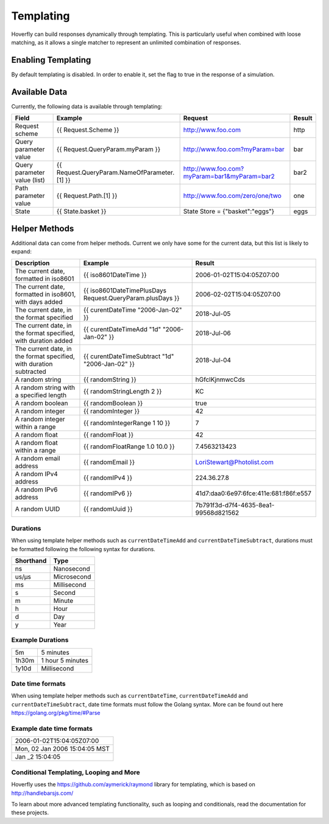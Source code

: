 .. _templating:


Templating
==========

Hoverfly can build responses dynamically through templating. This is particularly useful when combined with loose matching, as it allows a single
matcher to represent an unlimited combination of responses.


Enabling Templating
-------------------

By default templating is disabled. In order to enable it, set the flag to true in the response of a simulation.


Available Data
--------------

Currently, the following data is available through templating:

+------------------------------+----------------------------------------------+----------------------------------------------+--------+
| Field                        | Example                                      | Request                                      | Result |
+==============================+==============================================+==============================================+========+
| Request scheme               | {{ Request.Scheme }}                         | http://www.foo.com                           | http   |
+------------------------------+----------------------------------------------+----------------------------------------------+--------+
| Query parameter value        | {{ Request.QueryParam.myParam }}             | http://www.foo.com?myParam=bar               | bar    |
+------------------------------+----------------------------------------------+----------------------------------------------+--------+
| Query parameter value (list) | {{ Request.QueryParam.NameOfParameter.[1] }} | http://www.foo.com?myParam=bar1&myParam=bar2 | bar2   |
+------------------------------+----------------------------------------------+----------------------------------------------+--------+
| Path parameter value         | {{ Request.Path.[1] }}                       | http://www.foo.com/zero/one/two              | one    |
+------------------------------+----------------------------------------------+----------------------------------------------+--------+
| State                        | {{ State.basket }}                           | State Store = {"basket":"eggs"}              | eggs   |
+------------------------------+----------------------------------------------+----------------------------------------------+--------+

Helper Methods
--------------

Additional data can come from helper methods. Current we only have some for the current data, but this list is likely to expand:

+---------------------------------------------------------------------+-----------------------------------------------------------+-----------------------------------------+
| Description                                                         | Example                                                   |  Result                                 |
+=====================================================================+===========================================================+=========================================+
| The current date, formatted in iso8601                              | {{ iso8601DateTime }}                                     |  2006-01-02T15:04:05Z07:00              |
+---------------------------------------------------------------------+-----------------------------------------------------------+-----------------------------------------+
| The current date, formatted in iso8601, with days added             | {{ iso8601DateTimePlusDays Request.QueryParam.plusDays }} |  2006-02-02T15:04:05Z07:00              |
+---------------------------------------------------------------------+-----------------------------------------------------------+-----------------------------------------+
| The current date, in the format specified                           | {{ curentDateTime "2006-Jan-02" }}                        |  2018-Jul-05                            |
+---------------------------------------------------------------------+-----------------------------------------------------------+-----------------------------------------+
| The current date, in the format specified, with duration added      | {{ curentDateTimeAdd "1d" "2006-Jan-02" }}                |  2018-Jul-06                            |
+---------------------------------------------------------------------+-----------------------------------------------------------+-----------------------------------------+
| The current date, in the format specified, with duration subtracted | {{ curentDateTimeSubtract "1d" "2006-Jan-02" }}           |  2018-Jul-04                            |
+---------------------------------------------------------------------+-----------------------------------------------------------+-----------------------------------------+
| A random string                                                     | {{ randomString }}                                        |  hGfclKjnmwcCds                         |
+---------------------------------------------------------------------+-----------------------------------------------------------+-----------------------------------------+
| A random string with a specified length                             | {{ randomStringLength 2 }}                                |  KC                                     |
+---------------------------------------------------------------------+-----------------------------------------------------------+-----------------------------------------+
| A random boolean                                                    | {{ randomBoolean }}                                       |  true                                   |
+---------------------------------------------------------------------+-----------------------------------------------------------+-----------------------------------------+
| A random integer                                                    | {{ randomInteger }}                                       |  42                                     |
+---------------------------------------------------------------------+-----------------------------------------------------------+-----------------------------------------+
| A random integer within a range                                     | {{ randomIntegerRange 1 10 }}                             |  7                                      |
+---------------------------------------------------------------------+-----------------------------------------------------------+-----------------------------------------+
| A random float                                                      | {{ randomFloat }}                                         |  42                                     |
+---------------------------------------------------------------------+-----------------------------------------------------------+-----------------------------------------+
| A random float within a range                                       | {{ randomFloatRange 1.0 10.0 }}                           |  7.4563213423                           |
+---------------------------------------------------------------------+-----------------------------------------------------------+-----------------------------------------+
| A random email address                                              | {{ randomEmail }}                                         |  LoriStewart@Photolist.com              |
+---------------------------------------------------------------------+-----------------------------------------------------------+-----------------------------------------+
| A random IPv4  address                                              | {{ randomIPv4 }}                                          |  224.36.27.8                            |
+---------------------------------------------------------------------+-----------------------------------------------------------+-----------------------------------------+
| A random IPv6  address                                              | {{ randomIPv6 }}                                          |  41d7:daa0:6e97:6fce:411e:681:f86f:e557 |
+---------------------------------------------------------------------+-----------------------------------------------------------+-----------------------------------------+
| A random UUID                                                       | {{ randomUuid }}                                          |  7b791f3d-d7f4-4635-8ea1-99568d821562   |
+---------------------------------------------------------------------+-----------------------------------------------------------+-----------------------------------------+

Durations
~~~~~~~~~
When using template helper methods such as ``currentDateTimeAdd`` and ``currentDateTimeSubtract``, durations must be formatted following the following syntax for durations. 

+-----------+-------------+
| Shorthand | Type        |
+===========+=============+
| ns        | Nanosecond  |
+-----------+-------------+
| us/µs     | Microsecond |
+-----------+-------------+
| ms        | Millisecond |
+-----------+-------------+
| s         | Second      |
+-----------+-------------+
| m         | Minute      |
+-----------+-------------+
| h         | Hour        |
+-----------+-------------+
| d         | Day         |
+-----------+-------------+
| y         | Year        |
+-----------+-------------+

Example Durations
~~~~~~~~~~~~~~~~~

+-----------+-------------------+
| 5m        | 5 minutes         |
+-----------+-------------------+
| 1h30m     | 1 hour 5 minutes  |
+-----------+-------------------+
| 1y10d     | Millisecond       |
+-----------+-------------------+

Date time formats
~~~~~~~~~~~~~~~~~
When using template helper methods such as ``currentDateTime``, ``currentDateTimeAdd`` and ``currentDateTimeSubtract``, date time formats must follow
the Golang syntax. More can be found out here https://golang.org/pkg/time/#Parse

Example date time formats
~~~~~~~~~~~~~~~~~

+-------------------------------+
| 2006-01-02T15:04:05Z07:00     |
+-------------------------------+
| Mon, 02 Jan 2006 15:04:05 MST |
+-------------------------------+
| Jan _2 15:04:05               |
+-------------------------------+


Conditional Templating, Looping and More
~~~~~~~~~~~~~~~~~~~~~~~~~~~~~~~~~~~~~~~~

Hoverfly uses the https://github.com/aymerick/raymond library for templating, which is based on http://handlebarsjs.com/

To learn about more advanced templating functionality, such as looping and conditionals, read the documentation for these projects.
